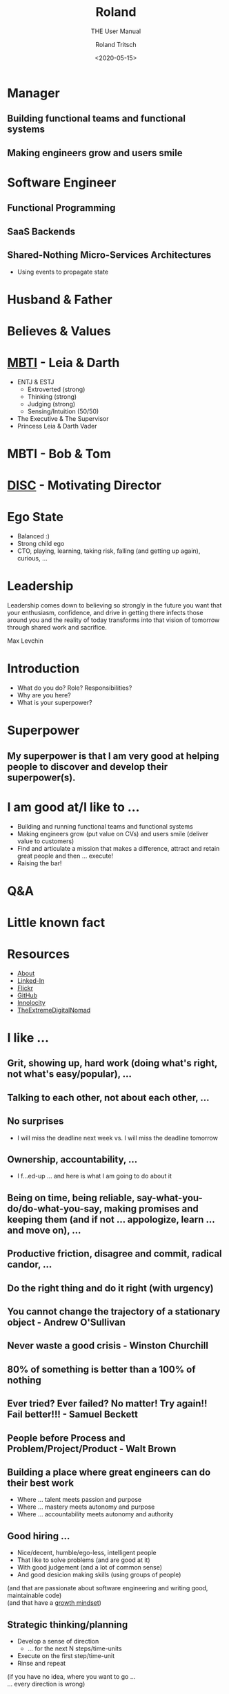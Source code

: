 #+title: Roland
#+subtitle: THE User Manual
#+date: <2020-05-15>
#+author: Roland Tritsch
#+email: roland@tritsch.org
#+options: timestamp:t date:nil title:t author:t
#+options: toc:nil num:nil
#+reveal_theme: beige
#+reveal_init_options: width:"60%"

* Manager
** Building functional teams and functional systems
** Making engineers grow and users smile

* Software Engineer
** Functional Programming
** SaaS Backends
** Shared-Nothing Micro-Services Architectures
   - Using events to propagate state

* Husband & Father
  
  #+REVEAL_HTML: <img src="./images/family.png" width="80%"/>
  
* Believes & Values

  #+REVEAL_HTML: <img src="./images/believes.png" width="80%"/>

* [[https://drive.google.com/open?id=0B27uLCKisOleQS1wRWZDN1lPOUE][MBTI]] - Leia & Darth

  #+REVEAL_HTML: <div class="column" style="float: left; width: 60%">
    - ENTJ & ESTJ
      - Extroverted (strong)
      - Thinking (strong)
      - Judging (strong)
      - Sensing/Intuition (50/50)
    - The Executive & The Supervisor
    - Princess Leia & Darth Vader
  #+REVEAL_HTML: </div>

  #+REVEAL_HTML: <div class="column" style="float: right; width: 40%"><img src="./images/mbti.png" width="80%"/></div>

* MBTI - Bob & Tom

  #+REVEAL_HTML: <div class="column" style="float: left; width: 50%; display: inline-block; vertical-align: middle"><img src="./images/bob.png" width="80%"/><center><b>Can we do/fix it? Yes, we can!</b></center></div>

  #+REVEAL_HTML: <div class="column" style="float: right; width: 50%; display: inline-block; vertical-align: middle"><img src="./images/tom.png"/><center><b>Always be useful!!!</b></center></div>

* [[https://drive.google.com/open?id=0B27uLCKisOleSHk4cG5aOEVCWUk][DISC]] - Motivating Director

  #+REVEAL_HTML: <img src="./images/disc.png" width="40%"/>

* Ego State

  #+REVEAL_HTML: <div class="column" style="float: left; width: 70%">
    - Balanced :)
    - Strong child ego
    - CTO, playing, learning, taking risk, falling (and getting up again), curious, ...
  #+REVEAL_HTML: </div>

  #+REVEAL_HTML: <div class="column" style="float: right; width: 30%"><img src="./images/ego.jpeg" width="100%"/></div>

* Leadership

   Leadership comes down to believing so strongly in the future you want that your enthusiasm, confidence, and drive in getting there infects those around you and the reality of today transforms into that vision of tomorrow through shared work and sacrifice.

   Max Levchin

* Introduction
  - What do you do? Role? Responsibilities?
  - Why are you here?
  - What is your superpower?
* Superpower
** My superpower is that I am very good at helping people to discover and develop their superpower(s).
* I am good at/I like to ...

  #+REVEAL_HTML: <div class="column" style="float: left; width: 60%">
  - Building and running functional teams and functional systems
  - Making engineers grow (put value on CVs) and users smile (deliver value to customers)
  - Find and articulate a mission that makes a difference, attract and retain great people and then … execute!
  - Raising the bar!
  #+REVEAL_HTML: </div>

  #+REVEAL_HTML: <div class="column" style="float: right; width: 40%"><img src="./images/raise.png" width="80%"/></div>

* Q&A
* Little known fact

  #+REVEAL_HTML: <img src="https://live.staticflickr.com/5301/5601446934_1d3c807612_z.jpg" width="60%"/>
   
* Resources

   - [[http://www.tritsch.org/about/][About]]
   - [[https://www.linkedin.com/in/rolandtritsch/][Linked-In]]
   - [[https://www.flickr.com/photos/rolandtritsch][Flickr]]
   - [[https://github.com/rolandtritsch][GitHub]]
   - [[https://twitter.com/innolocity][Innolocity]]
   - [[https://www.instagram.com/theextremedigitalnomad/][TheExtremeDigitalNomad]]

* I like ...
** Grit, showing up, hard work (doing what's right, not what's easy/popular), ...
** Talking to each other, not about each other, ...
** No surprises
   - I will miss the deadline next week vs. I will miss the deadline tomorrow
** Ownership, accountability, ... 
   - I f...ed-up ... and here is what I am going to do about it
** Being on time, being reliable, say-what-you-do/do-what-you-say, making promises and keeping them (and if not ... appologize, learn ... and move on), ...
** Productive friction, disagree and commit, radical candor, ...
** Do the right thing and do it right (with urgency)
** You cannot change the trajectory of a stationary object - Andrew O'Sullivan
** Never waste a good crisis - Winston Churchill
** 80% of something is better than a 100% of nothing
** Ever tried? Ever failed? No matter! Try again!! Fail better!!! - Samuel Beckett
** People before Process and Problem/Project/Product - Walt Brown
** Building a place where great engineers can do their best work
   - Where ... talent meets passion and purpose
   - Where ... mastery meets autonomy and purpose
   - Where ... accountability meets autonomy and authority
** Good hiring ...
   - Nice/decent, humble/ego-less, intelligent people
   - That like to solve problems (and are good at it)
   - With good judgement (and a lot of common sense)
   - And good desicion making skills (using groups of people)
   (and that are passionate about software engineering and writing good, maintainable code)\\
   (and that have a [[https://www.youtube.com/watch?v=KUWn_TJTrnU][growth mindset]])
** Strategic thinking/planning
   - Develop a sense of direction
     - ... for the next N steps/time-units
   - Execute on the first step/time-unit
   - Rinse and repeat
   (if you have no idea, where you want to go ...\\
   ... every direction is wrong)
** [[http://tedn.life/reveal-iceberg/iceberg.html][Software Gardening and not hiting icebergs]]
** [[https://tedn.life/2013/02/16/about-broken-windows-and-software-gardening-...-thoughts-from-the-pragmatic-programmer/][Fixing broken windows]]
** [[http://tedn.life/reveal-the-power/why.html][The Power of Why]]
** [[http://tedn.life/2018/11/30/advent-of-code-...-final-cut-...-and-first-cut/][Functional Programming]]
** Synergy between Product and Engineering
   - Build the right thing and build it right
   - Build what the customer wants/needs and build what's possible
   - Do *not* build faster horses
** Cameradery, we are in it together, we have each others back, ...
* I am ...
** A worried optimist
** The nicest slave driver you have ever worked for
** WIP :) 
** ...
* I will ...
** Keep on giving you work until you say stop (and that is ok)
** ...
